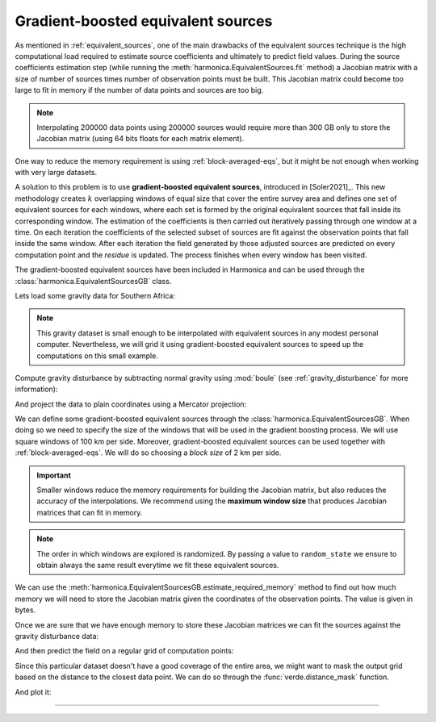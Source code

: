 .. _gradient-boosted-eqs:

Gradient-boosted equivalent sources
===================================

As mentioned in :ref:`equivalent_sources`, one of the main drawbacks of the
equivalent sources technique is the high computational load required to
estimate source coefficients and ultimately to predict field values.
During the source coefficients estimation step (while running the
:meth:`harmonica.EquivalentSources.fit` method) a Jacobian matrix with a size
of number of sources times number of observation points must be built.
This Jacobian matrix could become too large to fit in memory if the number of
data points and sources are too big.

.. note::

   Interpolating 200000 data points using 200000 sources would require more
   than 300 GB only to store the Jacobian matrix (using 64 bits floats for each
   matrix element).

One way to reduce the memory requirement is using :ref:`block-averaged-eqs`,
but it might be not enough when working with very large datasets.

A solution to this problem is to use **gradient-boosted equivalent sources**,
introduced in [Soler2021]_.
This new methodology creates :math:`k` overlapping windows of equal size that
cover the entire survey area and defines one set of equivalent sources for each
windows, where each set is formed by the original equivalent sources that fall
inside its corresponding window.
The estimation of the coefficients is then carried out iteratively passing
through one window at a time. On each iteration the coefficients of the
selected subset of sources are fit against the observation points that fall
inside the same window. After each iteration the field generated by those
adjusted sources are predicted on every computation point and the *residue* is
updated.
The process finishes when every window has been visited.

The gradient-boosted equivalent sources have been included in Harmonica and can
be used through the :class:`harmonica.EquivalentSourcesGB` class.

Lets load some gravity data for Southern Africa:

.. jupyter-execute::

    import ensaio
    import pandas as pd

    fname = ensaio.fetch_southern_africa_gravity(version=1)
    data = pd.read_csv(fname)
    data

.. note::

   This gravity dataset is small enough to be interpolated with equivalent
   sources in any modest personal computer. Nevertheless, we will grid it using
   gradient-boosted equivalent sources to speed up the computations on this
   small example.

Compute gravity disturbance by subtracting normal gravity using :mod:`boule`
(see :ref:`gravity_disturbance` for more information):

.. jupyter-execute::

    import boule as bl

    normal_gravity = bl.WGS84.normal_gravity(data.latitude, data.height_sea_level_m)
    disturbance = data.gravity_mgal - normal_gravity

And project the data to plain coordinates using a Mercator projection:

.. jupyter-execute::

    import pyproj

    projection = pyproj.Proj(proj="merc", lat_ts=data.latitude.mean())
    easting, northing = projection(data.longitude.values, data.latitude.values)
    coordinates = (easting, northing, data.height_sea_level_m)

We can define some gradient-boosted equivalent sources through the
:class:`harmonica.EquivalentSourcesGB`. When doing so we need to specify the
size of the windows that will be used in the gradient boosting process.
We will use square windows of 100 km per side.
Moreover, gradient-boosted equivalent sources can be used together with
:ref:`block-averaged-eqs`. We will do so choosing a *block size* of 2 km
per side.


.. jupyter-execute::

    import harmonica as hm

    eqs = hm.EquivalentSourcesGB(
        depth=9e3, damping=10, block_size=2e3, window_size=100e3, random_state=42
    )

.. important::

    Smaller windows reduce the memory requirements for building the Jacobian
    matrix, but also reduces the accuracy of the interpolations. We recommend
    using the **maximum window size** that produces Jacobian matrices that can
    fit in memory.

.. note::

    The order in which windows are explored is randomized. By passing a value
    to ``random_state`` we ensure to obtain always the same result everytime we
    fit these equivalent sources.

We can use the :meth:`harmonica.EquivalentSourcesGB.estimate_required_memory`
method to find out how much memory we will need to store the Jacobian matrix
given the coordinates of the observation points. The value is given in bytes.

.. jupyter-execute::

    eqs.estimate_required_memory(coordinates)

Once we are sure that we have enough memory to store these Jacobian matrices we
can fit the sources against the gravity disturbance data:

.. jupyter-execute::

    eqs.fit(coordinates, disturbance)

And then predict the field on a regular grid of computation points:

.. jupyter-execute::

    import verde as vd
    region = vd.get_region(coordinates)
    grid_coords = vd.grid_coordinates(
        region=region,
        spacing=5e3,
        extra_coords=2.5e3,
    )
    grid = eqs.grid(grid_coords, data_names=["gravity_disturbance"])
    print(grid)

Since this particular dataset doesn't have a good coverage of the entire area,
we might want to mask the output grid based on the distance to the closest data
point. We can do so through the :func:`verde.distance_mask` function.

.. jupyter-execute::

    grid_masked = vd.distance_mask(coordinates, maxdist=50e3, grid=grid)

And plot it:

.. jupyter-execute::

    import pygmt

    # Set figure properties
    w, e, s, n = region
    fig_height = 10
    fig_width = fig_height * (e - w) / (n - s)
    fig_ratio = (n - s) / (fig_height / 100)
    fig_proj = f"x1:{fig_ratio}"

    maxabs = vd.maxabs(disturbance, grid_masked.gravity_disturbance)

    fig = pygmt.Figure()

    # Make colormap of data
    pygmt.makecpt(cmap="polar+h0",series=(-maxabs, maxabs,))

    title = "Observed gravity disturbance data"
    with pygmt.config(FONT_TITLE="14p"):
        fig.plot(
            projection=fig_proj,
            region=region,
            frame=[f"WSne+t{title}", "xa500000+a15", "ya400000"],
            x=easting,
            y=northing,
            color=disturbance,
            style="c0.1c",
            cmap=True,
        )
    fig.colorbar(cmap=True, frame=["a50f25", "x+lmGal"])

    fig.shift_origin(xshift=fig_width + 1)

    title = "Gridded with gradient-boosted equivalent sources"
    with pygmt.config(FONT_TITLE="14p"):
        fig.grdimage(
            frame=[f"ESnw+t{title}", "xa500000+a15", "ya400000"],
            grid=grid.gravity_disturbance,
            cmap=True,
        )

    fig.colorbar(cmap=True, frame=["a50f25", "x+lmGal"])

    fig.show()


----

.. grid:: 2

    .. grid-item-card:: :jupyter-download-script:`Download Python script <gradient-boosted-eqs>`
        :text-align: center

    .. grid-item-card:: :jupyter-download-nb:`Download Jupyter notebook <gradient-boosted-eqs>`
        :text-align: center
